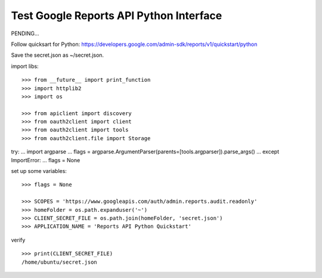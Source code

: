 Test Google Reports API Python Interface
========================================

PENDING...

Follow quicksart for Python: 
https://developers.google.com/admin-sdk/reports/v1/quickstart/python

Save the secret.json as ~/secret.json.

import libs::

  >>> from __future__ import print_function
  >>> import httplib2
  >>> import os

  >>> from apiclient import discovery
  >>> from oauth2client import client
  >>> from oauth2client import tools
  >>> from oauth2client.file import Storage

try:
...     import argparse
...     flags = argparse.ArgumentParser(parents=[tools.argparser]).parse_args()
... except ImportError:
...     flags = None

set up some variables::

  >>> flags = None

  >>> SCOPES = 'https://www.googleapis.com/auth/admin.reports.audit.readonly'
  >>> homeFolder = os.path.expanduser('~')
  >>> CLIENT_SECRET_FILE = os.path.join(homeFolder, 'secret.json')
  >>> APPLICATION_NAME = 'Reports API Python Quickstart'

verify ::

  >>> print(CLIENT_SECRET_FILE)
  /home/ubuntu/secret.json
